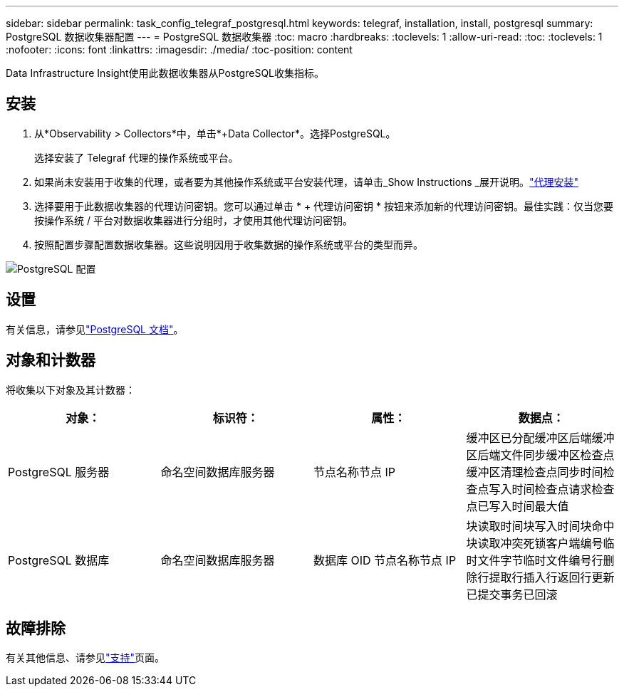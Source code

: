 ---
sidebar: sidebar 
permalink: task_config_telegraf_postgresql.html 
keywords: telegraf, installation, install, postgresql 
summary: PostgreSQL 数据收集器配置 
---
= PostgreSQL 数据收集器
:toc: macro
:hardbreaks:
:toclevels: 1
:allow-uri-read: 
:toc: 
:toclevels: 1
:nofooter: 
:icons: font
:linkattrs: 
:imagesdir: ./media/
:toc-position: content


[role="lead"]
Data Infrastructure Insight使用此数据收集器从PostgreSQL收集指标。



== 安装

. 从*Observability > Collectors*中，单击*+Data Collector*。选择PostgreSQL。
+
选择安装了 Telegraf 代理的操作系统或平台。

. 如果尚未安装用于收集的代理，或者要为其他操作系统或平台安装代理，请单击_Show Instructions _展开说明。link:task_config_telegraf_agent.html["代理安装"]
. 选择要用于此数据收集器的代理访问密钥。您可以通过单击 * + 代理访问密钥 * 按钮来添加新的代理访问密钥。最佳实践：仅当您要按操作系统 / 平台对数据收集器进行分组时，才使用其他代理访问密钥。
. 按照配置步骤配置数据收集器。这些说明因用于收集数据的操作系统或平台的类型而异。


image:PostgreSQLDCConfigLinux.png["PostgreSQL 配置"]



== 设置

有关信息，请参见link:https://www.postgresql.org/docs/["PostgreSQL 文档"]。



== 对象和计数器

将收集以下对象及其计数器：

[cols="<.<,<.<,<.<,<.<"]
|===
| 对象： | 标识符： | 属性： | 数据点： 


| PostgreSQL 服务器 | 命名空间数据库服务器 | 节点名称节点 IP | 缓冲区已分配缓冲区后端缓冲区后端文件同步缓冲区检查点缓冲区清理检查点同步时间检查点写入时间检查点请求检查点已写入时间最大值 


| PostgreSQL 数据库 | 命名空间数据库服务器 | 数据库 OID 节点名称节点 IP | 块读取时间块写入时间块命中块读取冲突死锁客户端编号临时文件字节临时文件编号行删除行提取行插入行返回行更新已提交事务已回滚 
|===


== 故障排除

有关其他信息、请参见link:concept_requesting_support.html["支持"]页面。

